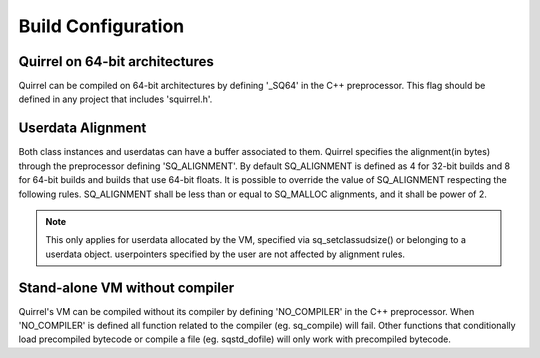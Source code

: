 .. _embedding_build_configuration:

========================
Build Configuration
========================

.. _squirrel_64bits:

--------------------------------
Quirrel on 64-bit architectures
--------------------------------

.. index::
    single: Quirrel on 64-bit architectures
    single: 64 bits

Quirrel can be compiled on 64-bit architectures by defining '_SQ64' in the C++
preprocessor. This flag should be defined in any project that includes 'squirrel.h'.

.. _userdata_alignment:

------------------
Userdata Alignment
------------------

.. index:: single: Userdata Alignment

Both class instances and userdatas can have a buffer associated to them.
Quirrel specifies the alignment(in bytes) through the preprocessor defining 'SQ_ALIGNMENT'.
By default SQ_ALIGNMENT is defined as 4 for 32-bit builds and 8 for 64-bit builds and builds that use 64-bit floats.
It is possible to override the value of SQ_ALIGNMENT respecting the following rules.
SQ_ALIGNMENT shall be less than or equal to SQ_MALLOC alignments, and it shall be power of 2.

.. note:: This only applies for userdata allocated by the VM, specified via sq_setclassudsize() or belonging to a userdata object.
        userpointers specified by the user are not affected by alignment rules.

.. _standalone_vm:

------------------------------------
Stand-alone VM without compiler
------------------------------------

.. index:: single: Stand-alone VM without compiler

Quirrel's VM can be compiled without its compiler by defining 'NO_COMPILER' in the C++ preprocessor.
When 'NO_COMPILER' is defined all function related to the compiler (eg. sq_compile) will fail. Other functions
that conditionally load precompiled bytecode or compile a file (eg. sqstd_dofile) will only work with
precompiled bytecode.
